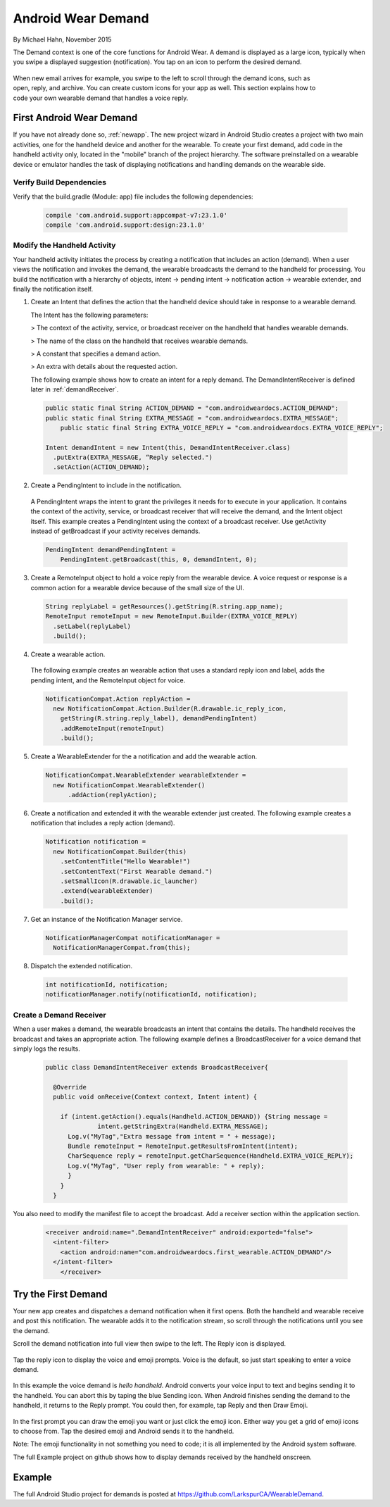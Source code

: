 .. _demand:

Android Wear Demand
===================

By Michael Hahn, November 2015

The Demand context is one of the core functions for Android Wear. A demand is displayed as a large icon, typically when you swipe a displayed suggestion (notification). You tap on an icon to perform the desired demand.


 .. figure:: images/demand-2.png
    :scale: 40
    :align: right

When new email arrives for example, you swipe to the left to scroll through the demand icons, such as open, reply, and archive. You can create custom icons for your app as well. This section explains how to code your own wearable demand that handles a voice reply.

First Android Wear Demand
--------------------------

If you have not already done so, :ref:`newapp`. The new project wizard in Android Studio creates a project with two main activities, one for the handheld device and another for the wearable. To create your first demand, add code in the handheld activity only, located in the "mobile" branch of the project hierarchy. The software preinstalled on a wearable device or emulator handles the task of displaying notifications and handling demands on the wearable side.

Verify Build Dependencies
^^^^^^^^^^^^^^^^^^^^^^^^

Verify that the build.gradle (Module: app) file includes the following dependencies:

  .. code-block:: java
   
    compile 'com.android.support:appcompat-v7:23.1.0'
    compile 'com.android.support:design:23.1.0'
	

Modify the Handheld Activity
^^^^^^^^^^^^^^^^^^^^^^^^^^^^^

Your handheld activity initiates the process by creating a notification that includes an action (demand). When a user views the notification and invokes the demand, the wearable broadcasts the demand to the handheld for processing. You build the notification with a hierarchy of objects, intent -> pending intent -> notification action -> wearable extender, and finally the notification itself. 

1. Create an Intent that defines the action that the handheld device should take in response to a wearable demand. 

   The Intent has the following parameters:

   > The context of the activity, service, or broadcast receiver on the handheld that handles wearable demands.
   
   > The name of the class on the handheld that receives wearable demands.
   
   > A constant that specifies a demand action.
   
   > An extra with details about the requested action.
   
   The following example shows how to create an intent for a reply demand. The DemandIntentReceiver is defined later in :ref:`demandReceiver`.
   
  .. code-block:: java
  
    public static final String ACTION_DEMAND = "com.androidweardocs.ACTION_DEMAND";
    public static final String EXTRA_MESSAGE = "com.androidweardocs.EXTRA_MESSAGE";
	public static final String EXTRA_VOICE_REPLY = "com.androidweardocs.EXTRA_VOICE_REPLY";

    Intent demandIntent = new Intent(this, DemandIntentReceiver.class)
      .putExtra(EXTRA_MESSAGE, “Reply selected.")
      .setAction(ACTION_DEMAND);

2. Create a PendingIntent to include in the notification. 

  A PendingIntent wraps the intent to grant the privileges it needs for to execute in your application. It contains the context of the activity, service, or broadcast receiver that will receive the demand, and the Intent object itself. This example creates a PendingIntent using the context of a broadcast receiver. Use getActivity instead of getBroadcast if your activity receives demands.

  .. code-block:: java

    PendingIntent demandPendingIntent =
        PendingIntent.getBroadcast(this, 0, demandIntent, 0);

3. Create a RemoteInput object to hold a voice reply from the wearable device. A voice request or response is a common action for a wearable device because of the small size of the UI.

  .. code-block:: java
  
    String replyLabel = getResources().getString(R.string.app_name);
    RemoteInput remoteInput = new RemoteInput.Builder(EXTRA_VOICE_REPLY)
      .setLabel(replyLabel)
      .build();
	  
4. Create a wearable action.

  The following example creates an wearable action that uses a standard reply icon and label, adds the pending intent, and the RemoteInput object for voice.

  .. code-block:: java
  
    NotificationCompat.Action replyAction =
      new NotificationCompat.Action.Builder(R.drawable.ic_reply_icon,
        getString(R.string.reply_label), demandPendingIntent)
        .addRemoteInput(remoteInput)
        .build(); 

5. Create a WearableExtender for the a notification and add the wearable action.

  .. code-block:: java
  
    NotificationCompat.WearableExtender wearableExtender =
      new NotificationCompat.WearableExtender()
	  .addAction(replyAction);

6. Create a notification and extended it with the wearable extender just created. The following example creates a notification that includes a reply action (demand).

  .. code-block:: java

     Notification notification =
       new NotificationCompat.Builder(this)
         .setContentTitle("Hello Wearable!")
         .setContentText("First Wearable demand.")
         .setSmallIcon(R.drawable.ic_launcher)
         .extend(wearableExtender)
         .build();
  
7. Get an instance of the Notification Manager service.

  .. code-block:: java

    NotificationManagerCompat notificationManager =
      NotificationManagerCompat.from(this);

8. Dispatch the extended notification. 

  .. code-block:: java
   
    int notificationId, notification;
    notificationManager.notify(notificationId, notification);
	
.. _demandReceiver:
	
Create a Demand Receiver
^^^^^^^^^^^^^^^^^^^^^^^^^^

When a user makes a demand, the wearable broadcasts an intent that contains the details. The handheld receives the broadcast and takes an appropriate action. The following example defines a BroadcastReceiver for a voice demand that simply logs the results.

  .. code-block:: java
  
    public class DemandIntentReceiver extends BroadcastReceiver{

      @Override
      public void onReceive(Context context, Intent intent) {

        if (intent.getAction().equals(Handheld.ACTION_DEMAND)) {String message =
		  intent.getStringExtra(Handheld.EXTRA_MESSAGE);
          Log.v("MyTag","Extra message from intent = " + message);
          Bundle remoteInput = RemoteInput.getResultsFromIntent(intent);
          CharSequence reply = remoteInput.getCharSequence(Handheld.EXTRA_VOICE_REPLY);
          Log.v("MyTag", "User reply from wearable: " + reply);
          }
        }
      }
	
You also need to modify the manifest file to accept the broadcast. Add a receiver section within the application section.

  .. code-block:: xml
  
    <receiver android:name=".DemandIntentReceiver" android:exported="false">
      <intent-filter>
        <action android:name="com.androidweardocs.first_wearable.ACTION_DEMAND"/>
      </intent-filter>
	</receiver>

Try the First Demand
---------------------
	 
Your new app creates and dispatches a demand notification when it first opens. Both the handheld and wearable receive and post this notification. The wearable adds it to the notification stream, so scroll through the notifications until you see the demand.	 

Scroll the demand notification into full view then swipe to the left. The Reply icon is displayed.

   .. figure:: images/demand-sequence-icon.png
      :scale: 100

Tap the reply icon to display the voice and emoji prompts. Voice is the default, so just start speaking to enter a voice demand.  

   .. figure:: images/demand-sequence-voice.png
      :scale: 100	
	  
In this example the voice demand is *hello handheld*. Android converts your voice input to text and begins sending it to the handheld. You can abort this by taping the blue Sending icon. When Android finishes sending the demand to the handheld, it returns to the Reply prompt. You could then, for example, tap Reply and then Draw Emoji.

   .. figure:: images/demand-sequence-emoji.png
      :scale: 100	
	
In the first prompt you can draw the emoji you want or just click the emoji icon. Either way you get a grid of emoji icons to choose from. Tap the desired emoji and Android sends it to the handheld.

Note: The emoji functionality in not something you need to code; it is all implemented by the Android system software.

The full Example project on github shows how to display demands received by the handheld onscreen.

   .. figure:: images/demand-handheld.png
      :scale: 100	

Example
--------

The full Android Studio project for demands is posted at https://github.com/LarkspurCA/WearableDemand.


